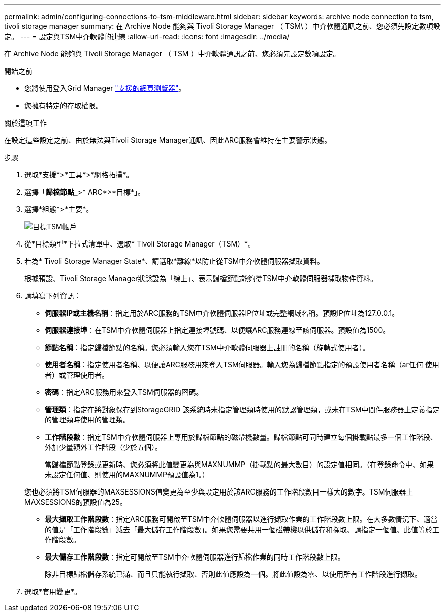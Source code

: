 ---
permalink: admin/configuring-connections-to-tsm-middleware.html 
sidebar: sidebar 
keywords: archive node connection to tsm, tivoli storage manager 
summary: 在 Archive Node 能夠與 Tivoli Storage Manager （ TSM\ ）中介軟體通訊之前、您必須先設定數項設定。 
---
= 設定與TSM中介軟體的連線
:allow-uri-read: 
:icons: font
:imagesdir: ../media/


[role="lead"]
在 Archive Node 能夠與 Tivoli Storage Manager （ TSM ）中介軟體通訊之前、您必須先設定數項設定。

.開始之前
* 您將使用登入Grid Manager link:../admin/web-browser-requirements.html["支援的網頁瀏覽器"]。
* 您擁有特定的存取權限。


.關於這項工作
在設定這些設定之前、由於無法與Tivoli Storage Manager通訊、因此ARC服務會維持在主要警示狀態。

.步驟
. 選取*支援*>*工具*>*網格拓撲*。
. 選擇「*歸檔節點_*>* ARC*>*目標*」。
. 選擇*組態*>*主要*。
+
image::../media/configuring_tsm_middleware.gif[目標TSM帳戶]

. 從*目標類型*下拉式清單中、選取* Tivoli Storage Manager（TSM）*。
. 若為* Tivoli Storage Manager State*、請選取*離線*以防止從TSM中介軟體伺服器擷取資料。
+
根據預設、Tivoli Storage Manager狀態設為「線上」、表示歸檔節點能夠從TSM中介軟體伺服器擷取物件資料。

. 請填寫下列資訊：
+
** *伺服器IP或主機名稱*：指定用於ARC服務的TSM中介軟體伺服器IP位址或完整網域名稱。預設IP位址為127.0.0.1。
** *伺服器連接埠*：在TSM中介軟體伺服器上指定連接埠號碼、以便讓ARC服務連線至該伺服器。預設值為1500。
** *節點名稱*：指定歸檔節點的名稱。您必須輸入您在TSM中介軟體伺服器上註冊的名稱（旋轉式使用者）。
** *使用者名稱*：指定使用者名稱、以便讓ARC服務用來登入TSM伺服器。輸入您為歸檔節點指定的預設使用者名稱（ar任何 使用者）或管理使用者。
** *密碼*：指定ARC服務用來登入TSM伺服器的密碼。
** *管理類*：指定在將對象保存到StorageGRID 該系統時未指定管理類時使用的默認管理類，或未在TSM中間件服務器上定義指定的管理類時使用的管理類。
** *工作階段數*：指定TSM中介軟體伺服器上專用於歸檔節點的磁帶機數量。歸檔節點可同時建立每個掛載點最多一個工作階段、外加少量額外工作階段（少於五個）。
+
當歸檔節點登錄或更新時、您必須將此值變更為與MAXNUMMP（掛載點的最大數目）的設定值相同。（在登錄命令中、如果未設定任何值、則使用的MAXNUMMP預設值為1。）

+
您也必須將TSM伺服器的MAXSESSIONS值變更為至少與設定用於該ARC服務的工作階段數目一樣大的數字。TSM伺服器上MAXSESSIONS的預設值為25。

** *最大擷取工作階段數*：指定ARC服務可開啟至TSM中介軟體伺服器以進行擷取作業的工作階段數上限。在大多數情況下、適當的值是「工作階段數」減去「最大儲存工作階段數」。如果您需要共用一個磁帶機以供儲存和擷取、請指定一個值、此值等於工作階段數。
** *最大儲存工作階段數*：指定可開啟至TSM中介軟體伺服器進行歸檔作業的同時工作階段數上限。
+
除非目標歸檔儲存系統已滿、而且只能執行擷取、否則此值應設為一個。將此值設為零、以使用所有工作階段進行擷取。



. 選取*套用變更*。

